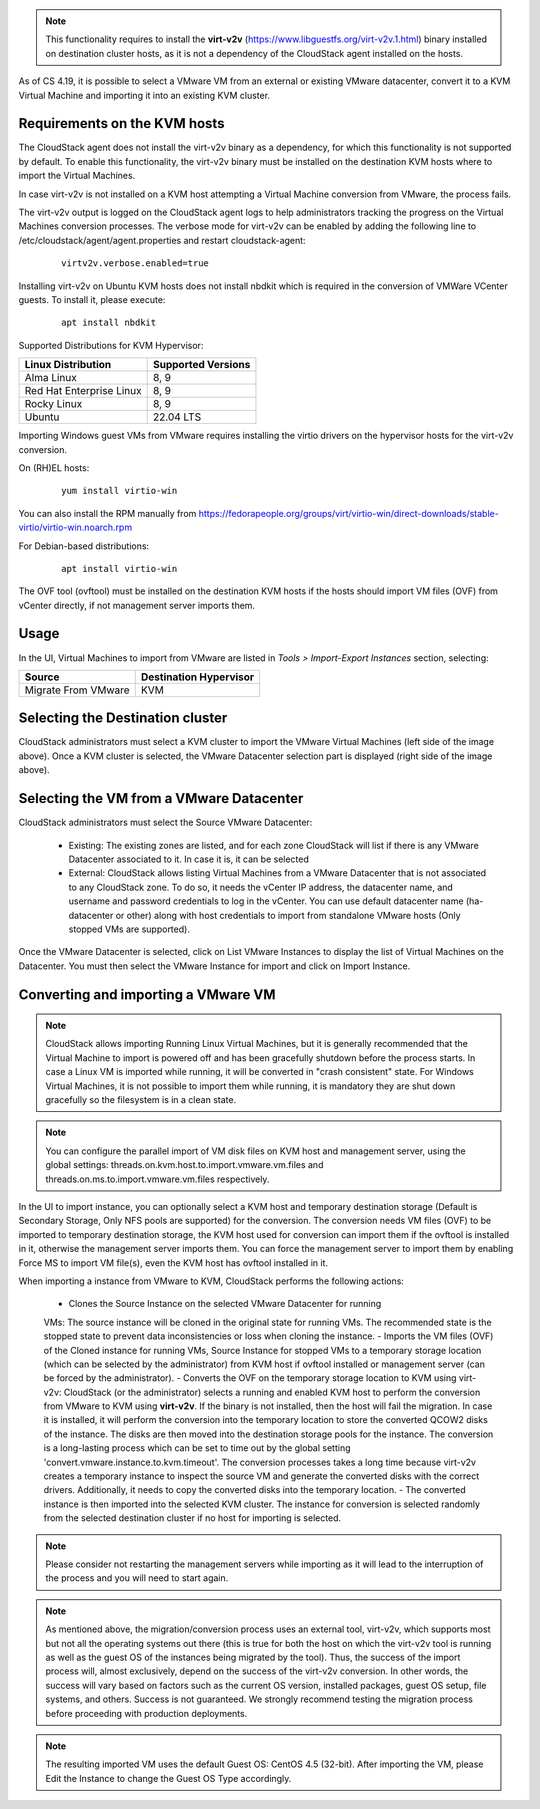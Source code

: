 .. Licensed to the Apache Software Foundation (ASF) under one
   or more contributor license agreements.  See the NOTICE file
   distributed with this work for additional information#
   regarding copyright ownership.  The ASF licenses this file
   to you under the Apache License, Version 2.0 (the
   "License"); you may not use this file except in compliance
   with the License.  You may obtain a copy of the License at
   http://www.apache.org/licenses/LICENSE-2.0
   Unless required by applicable law or agreed to in writing,
   software distributed under the License is distributed on an
   "AS IS" BASIS, WITHOUT WARRANTIES OR CONDITIONS OF ANY
   KIND, either express or implied.  See the License for the
   specific language governing permissions and limitations
   under the License.

.. note:: This functionality requires to install the **virt-v2v** (https://www.libguestfs.org/virt-v2v.1.html) binary installed on destination cluster hosts, as it is not a dependency of the CloudStack agent installed on the hosts.

As of CS 4.19, it is possible to select a VMware VM from an external or existing VMware datacenter, convert it to a KVM Virtual Machine and importing it into an existing KVM cluster.

Requirements on the KVM hosts
-----------------------------

The CloudStack agent does not install the virt-v2v binary as a dependency, for which this functionality is not supported by default. To enable this functionality, the virt-v2v binary must be installed on the destination KVM hosts where to import the Virtual Machines.

In case virt-v2v is not installed on a KVM host attempting a Virtual Machine conversion from VMware, the process fails.

The virt-v2v output is logged on the CloudStack agent logs to help administrators tracking the progress on the Virtual Machines conversion processes. The verbose mode for virt-v2v can be enabled by adding the following line to /etc/cloudstack/agent/agent.properties and restart cloudstack-agent:

    ::

        virtv2v.verbose.enabled=true


Installing virt-v2v on Ubuntu KVM hosts does not install nbdkit which is required in the conversion of VMWare VCenter guests. To install it, please execute:

    ::

        apt install nbdkit


Supported Distributions for KVM Hypervisor:


.. cssclass:: table-striped table-bordered table-hover

========================    ========================
Linux Distribution          Supported Versions
========================    ========================
Alma Linux                  8, 9
Red Hat Enterprise Linux    8, 9
Rocky Linux                 8, 9
Ubuntu                      22.04 LTS
========================    ========================


Importing Windows guest VMs from VMware requires installing the virtio drivers on the hypervisor hosts for the virt-v2v conversion.

On (RH)EL hosts:

    ::

        yum install virtio-win

You can also install the RPM manually from https://fedorapeople.org/groups/virt/virtio-win/direct-downloads/stable-virtio/virtio-win.noarch.rpm


For Debian-based distributions:

    ::

        apt install virtio-win

The OVF tool (ovftool) must be installed on the destination KVM hosts if the hosts should import VM files (OVF) from vCenter directly, if not management server imports them.

Usage
-----

In the UI, Virtual Machines to import from VMware are listed in *Tools > Import-Export Instances* section, selecting:

.. cssclass:: table-striped table-bordered table-hover

==================== ========================
Source               Destination Hypervisor  
==================== ========================
Migrate From VMware  KVM
==================== ========================

|import-vm-from-vmware-to-kvm.png|

Selecting the Destination cluster
---------------------------------

CloudStack administrators must select a KVM cluster to import the VMware Virtual Machines (left side of the image above). Once a KVM cluster is selected, the VMware Datacenter selection part is displayed (right side of the image above).

Selecting the VM from a VMware Datacenter
-----------------------------------------

CloudStack administrators must select the Source VMware Datacenter:

    - Existing: The existing zones are listed, and for each zone CloudStack will list if there is any VMware Datacenter associated to it. In case it is, it can be selected
    - External: CloudStack allows listing Virtual Machines from a VMware Datacenter that is not associated to any CloudStack zone. To do so, it needs the vCenter IP address, the datacenter name, and username and password credentials to log in the vCenter. You can use default datacenter name (ha-datacenter or other) along with host credentials to import from standalone VMware hosts (Only stopped VMs are supported).

Once the VMware Datacenter is selected, click on List VMware Instances to display the list of Virtual Machines on the Datacenter. You must then select the VMware Instance for import and click on Import Instance.

Converting and importing a VMware VM
------------------------------------

.. note:: CloudStack allows importing Running Linux Virtual Machines, but it is generally recommended that the Virtual Machine to import is powered off and has been gracefully shutdown before the process starts. In case a Linux VM is imported while running, it will be converted in "crash consistent" state. For Windows Virtual Machines, it is not possible to import them while running, it is mandatory they are shut down gracefully so the filesystem is in a clean state.

.. note:: You can configure the parallel import of VM disk files on KVM host and management server, using the global settings: threads.on.kvm.host.to.import.vmware.vm.files and threads.on.ms.to.import.vmware.vm.files respectively.

In the UI to import instance, you can optionally select a KVM host and temporary destination storage (Default is Secondary Storage, Only NFS pools are supported) for the conversion. The conversion needs VM files (OVF) to be imported to temporary destination storage, the KVM host used for conversion can import them if the ovftool is installed in it, otherwise the management server imports them. You can force the management server to import them by enabling Force MS to import VM file(s), even the KVM host has ovftool installed in it.

|import-vm-from-vmware-to-kvm-options.png|

When importing a instance from VMware to KVM, CloudStack performs the following actions:

    - Clones the Source Instance on the selected VMware Datacenter for running
    VMs: The source instance will be cloned in the original state for running
    VMs. The recommended state is the stopped state to prevent data
    inconsistencies or loss when cloning the instance.
    - Imports the VM files (OVF) of the Cloned instance for running VMs, Source
    Instance for stopped VMs to a temporary storage location (which can be
    selected by the administrator) from KVM host if ovftool installed or
    management server (can be forced by the administrator).
    - Converts the OVF on the temporary storage location to KVM using virt-v2v:
    CloudStack (or the administrator) selects a running and enabled KVM host to
    perform the conversion from VMware to KVM using **virt-v2v**. If the binary
    is not installed, then the host will fail the migration. In case it is
    installed, it will perform the conversion into the temporary location to
    store the converted QCOW2 disks of the instance. The disks are then moved
    into the destination storage pools for the instance. The conversion is a
    long-lasting process which can be set to time out by the global setting
    'convert.vmware.instance.to.kvm.timeout'. The conversion processes takes a
    long time because virt-v2v creates a temporary instance to inspect the
    source VM and generate the converted disks with the correct
    drivers. Additionally, it needs to copy the converted disks into
    the temporary location.
    - The converted instance is then imported into the selected KVM cluster.
    The instance for conversion is selected randomly from the selected
    destination cluster if no host for importing is selected.

.. note:: Please consider not restarting the management servers while importing as it will lead to the interruption of the process and you will need to start again.

.. note:: As mentioned above, the migration/conversion process uses an external tool, virt-v2v, which supports most but not all the operating systems out there (this is true for both the host on which the virt-v2v tool is running as well as the guest OS of the instances being migrated by the tool). Thus, the success of the import process will, almost exclusively, depend on the success of the virt-v2v conversion. In other words, the success will vary based on factors such as the current OS version, installed packages, guest OS setup, file systems, and others. Success is not guaranteed. We strongly recommend testing the migration process before proceeding with production deployments.

.. note:: The resulting imported VM uses the default Guest OS: CentOS 4.5 (32-bit). After importing the VM, please Edit the Instance to change the Guest OS Type accordingly.

.. |import-vm-from-vmware-to-kvm.png| image:: /_static/images/import-vm-from-vmware-to-kvm.png
   :alt: Import VMware Virtual Machines into KVM.
   :width: 800 px

.. |import-vm-from-vmware-to-kvm-options.png| image:: /_static/images/import-vm-from-vmware-to-kvm-options.png
   :alt: Import VMware Virtual Machines into KVM Options.
   :width: 800 px
